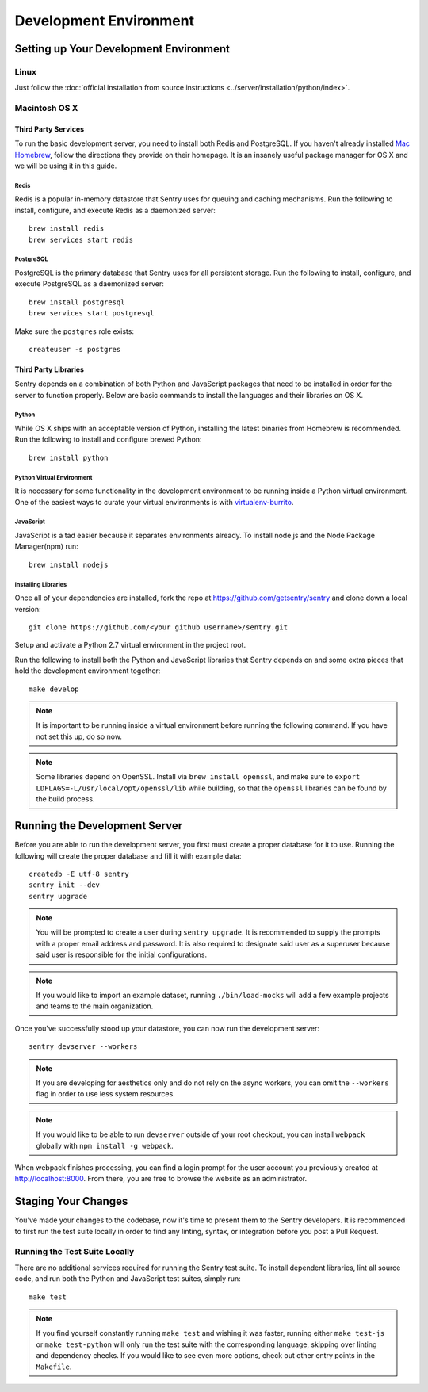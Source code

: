 Development Environment
=======================

Setting up Your Development Environment
---------------------------------------

Linux
''''''''''''''
Just follow the :doc:`official installation from source instructions <../server/installation/python/index>`.

Macintosh OS X
''''''''''''''

Third Party Services
~~~~~~~~~~~~~~~~~~~~

To run the basic development server, you need to install both Redis and PostgreSQL.
If you haven't already installed `Mac Homebrew <http://brew.sh>`_, follow the directions
they provide on their homepage. It is an insanely useful package manager for OS X and we
will be using it in this guide.

Redis
*****

Redis is a popular in-memory datastore that Sentry uses for queuing and caching mechanisms.
Run the following to install, configure, and execute Redis as a daemonized server::

    brew install redis
    brew services start redis

PostgreSQL
**********

PostgreSQL is the primary database that Sentry uses for all persistent storage.
Run the following to install, configure, and execute PostgreSQL as a daemonized server::

    brew install postgresql
    brew services start postgresql

Make sure the ``postgres`` role exists::

    createuser -s postgres

Third Party Libraries
~~~~~~~~~~~~~~~~~~~~~

Sentry depends on a combination of both Python and JavaScript packages that need to be installed
in order for the server to function properly. Below are basic commands to install the languages
and their libraries on OS X.

Python
******

While OS X ships with an acceptable version of Python, installing the latest binaries from Homebrew
is recommended. Run the following to install and configure brewed Python::

    brew install python

Python Virtual Environment
**************************

It is necessary for some functionality in the development environment to be running inside a Python
virtual environment. One of the easiest ways to curate your virtual environments is
with `virtualenv-burrito <https://github.com/brainsik/virtualenv-burrito#install>`_.


JavaScript
**********

JavaScript is a tad easier because it separates environments already. To install node.js and
the Node Package Manager(npm) run::

    brew install nodejs

Installing Libraries
********************

Once all of your dependencies are installed, fork the repo at https://github.com/getsentry/sentry
and clone down a local version::

    git clone https://github.com/<your github username>/sentry.git

Setup and activate a Python 2.7 virtual environment in the project root.

Run the following to install both the Python and JavaScript
libraries that Sentry depends on and some extra pieces that hold the development environment
together::

    make develop

.. note:: It is important to be running inside a virtual environment before running the
   following command.  If you have not set this up, do so now.


.. note:: Some libraries depend on OpenSSL. Install via ``brew install openssl``, and make
  sure to ``export LDFLAGS=-L/usr/local/opt/openssl/lib`` while building, so that the
  ``openssl`` libraries can be found by the build process.

Running the Development Server
------------------------------

Before you are able to run the development server, you first must create a proper database
for it to use. Running the following will create the proper database and fill it with example
data::

    createdb -E utf-8 sentry
    sentry init --dev
    sentry upgrade

.. note:: You will be prompted to create a user during ``sentry upgrade``. It is recommended
  to supply the prompts with a proper email address and password. It is also required to
  designate said user as a superuser because said user is responsible for the initial
  configurations.

.. note:: If you would like to import an example dataset, running ``./bin/load-mocks`` will
  add a few example projects and teams to the main organization.


Once you've successfully stood up your datastore, you can now run the development server::

    sentry devserver --workers

.. note:: If you are developing for aesthetics only and do not rely on the async workers,
  you can omit the ``--workers`` flag in order to use less system resources.

.. note:: If you would like to be able to run ``devserver`` outside of your root checkout,
  you can install ``webpack`` globally with ``npm install -g webpack``.

When webpack finishes processing, you can find a login prompt for the user account you previously
created at `<http://localhost:8000>`_. From there, you are free to browse the website as an
administrator.

Staging Your Changes
--------------------

You've made your changes to the codebase, now it's time to present them to the Sentry developers.
It is recommended to first run the test suite locally in order to find any linting, syntax, or
integration before you post a Pull Request.

Running the Test Suite Locally
''''''''''''''''''''''''''''''
There are no additional services required for running the Sentry test suite. To install dependent
libraries, lint all source code, and run both the Python and JavaScript test suites, simply run::

    make test

.. note:: If you find yourself constantly running ``make test`` and wishing it was faster, running
  either ``make test-js`` or ``make test-python`` will only run the test suite with the
  corresponding language, skipping over linting and dependency checks. If you would like to see
  even more options, check out other entry points in the ``Makefile``.
